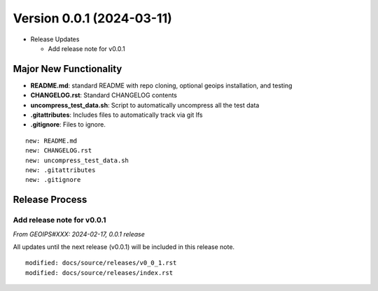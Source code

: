 .. dropdown:: Distribution Statement

 | # # # Distribution Statement A. Approved for public release. Distribution is unlimited.
 | # # #
 | # # # Author:
 | # # # Naval Research Laboratory, Marine Meteorology Division
 | # # #
 | # # # This program is free software: you can redistribute it and/or modify it under
 | # # # the terms of the NRLMMD License included with this program. This program is
 | # # # distributed WITHOUT ANY WARRANTY; without even the implied warranty of
 | # # # MERCHANTABILITY or FITNESS FOR A PARTICULAR PURPOSE. See the included license
 | # # # for more details. If you did not receive the license, for more information see:
 | # # # https://github.com/U-S-NRL-Marine-Meteorology-Division/

Version 0.0.1 (2024-03-11)
**************************

* Release Updates

  * Add release note for v0.0.1
  
Major New Functionality
=======================

* **README.md**: standard README with repo cloning, optional geoips installation, and testing
* **CHANGELOG.rst**: Standard CHANGELOG contents
* **uncompress_test_data.sh**: Script to automatically uncompress all the test data
* **.gitattributes**: Includes files to automatically track via git lfs
* **.gitignore**: Files to ignore.

::

  new: README.md
  new: CHANGELOG.rst
  new: uncompress_test_data.sh
  new: .gitattributes
  new: .gitignore

Release Process
===============

Add release note for v0.0.1
---------------------------

*From GEOIPS#XXX: 2024-02-17, 0.0.1 release*

All updates until the next release (v0.0.1) will be included in
this release note.

::

  modified: docs/source/releases/v0_0_1.rst
  modified: docs/source/releases/index.rst
